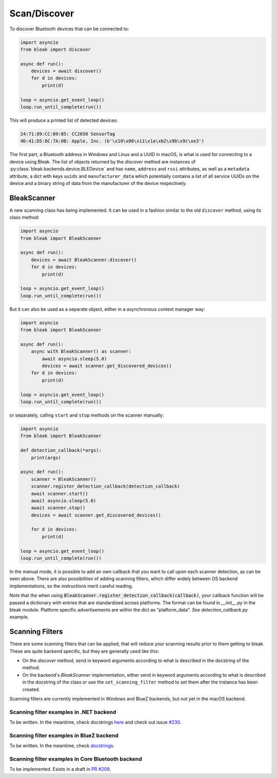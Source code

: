 =============
Scan/Discover
=============

To discover Bluetooth devices that can be connected to:

.. code-block:: python

    import asyncio
    from bleak import discover

    async def run():
        devices = await discover()
        for d in devices:
            print(d)

    loop = asyncio.get_event_loop()
    loop.run_until_complete(run())

This will produce a printed list of detected devices:

.. code-block:: sh

    24:71:89:CC:09:05: CC2650 SensorTag
    4D:41:D5:8C:7A:0B: Apple, Inc. (b'\x10\x06\x11\x1a\xb2\x9b\x9c\xe3')

The first part, a Bluetooth address in Windows and Linux and a UUID in macOS, is what is
used for connecting to a device using Bleak. The list of objects returned by the `discover`
method are instances of :py:class:`bleak.backends.device.BLEDevice` and has ``name``, ``address``
and ``rssi`` attributes, as well as a ``metadata`` attribute, a dict with keys ``uuids`` and ``manufacturer_data``
which potentially contains a list of all service UUIDs on the device and a binary string of data from
the manufacturer of the device respectively.


BleakScanner
------------

A new scanning class has being implemented. It can be used in a fashion similar to the
old ``discover`` method, using its class method:

.. code-block:: python

    import asyncio
    from bleak import BleakScanner

    async def run():
        devices = await BleakScanner.discover()
        for d in devices:
            print(d)

    loop = asyncio.get_event_loop()
    loop.run_until_complete(run())

But it can also be used as a separate object, either in a asynchronous context manager way:

.. code-block:: python

    import asyncio
    from bleak import BleakScanner

    async def run():
        async with BleakScanner() as scanner:
            await asyncio.sleep(5.0)
            devices = await scanner.get_discovered_devices()
        for d in devices:
            print(d)

    loop = asyncio.get_event_loop()
    loop.run_until_complete(run())

or separately, calling ``start`` and ``stop`` methods on the scanner manually:

.. code-block:: python

    import asyncio
    from bleak import BleakScanner

    def detection_callback(*args):
        print(args)

    async def run():
        scanner = BleakScanner()
        scanner.register_detection_callback(detection_callback)
        await scanner.start()
        await asyncio.sleep(5.0)
        await scanner.stop()
        devices = await scanner.get_discovered_devices()

        for d in devices:
            print(d)

    loop = asyncio.get_event_loop()
    loop.run_until_complete(run())

In the manual mode, it is possible to add an own callback that you want to call upon each
scanner detection, as can be seen above. There are also possibilities of adding scanning filters,
which differ widely between OS backend implementations, so the instructions merit careful reading.

Note that the when using :code:`BleakScanner.register_detection_callback(callback)`, your callback
function will be passed a dictionary with entries that are standardized across platforms. The format
can be found in `__init__.py` in the bleak module. Platform specific advertisements are within the
dict as "platform_data". `See detection_callback.py` example.

Scanning Filters
----------------

There are some scanning filters that can be applied, that will reduce your scanning
results prior to them getting to bleak. These are quite backend specific, but
they are generally used like this:

- On the `discover` method, send in keyword arguments according to what is
  described in the docstring of the method.
- On the backend's `BleakScanner` implementation, either send in keyword arguments
  according to what is described in the docstring of the class or use the
  ``set_scanning_filter`` method to set them after the instance has been created.

Scanning filters are currently implemented in Windows and BlueZ backends, but not yet
in the macOS backend.

Scanning filter examples in .NET backend
~~~~~~~~~~~~~~~~~~~~~~~~~~~~~~~~~~~~~~~~

To be written. In the meantime, check docstrings
`here <https://github.com/hbldh/bleak/blob/master/bleak/backends/dotnet/scanner.py#L43-L60>`_
and check out issue `#230 <https://github.com/hbldh/bleak/issues/230>`_.


Scanning filter examples in BlueZ backend
~~~~~~~~~~~~~~~~~~~~~~~~~~~~~~~~~~~~~~~~~

To be written. In the meantime, check
`docstrings <https://github.com/hbldh/bleak/blob/master/bleak/backends/bluezdbus/scanner.py#L174-L183>`_.


Scanning filter examples in Core Bluetooth backend
~~~~~~~~~~~~~~~~~~~~~~~~~~~~~~~~~~~~~~~~~~~~~~~~~~

To be implemented. Exists in a draft in `PR #209 <https://github.com/hbldh/bleak/pull/209>`_.
